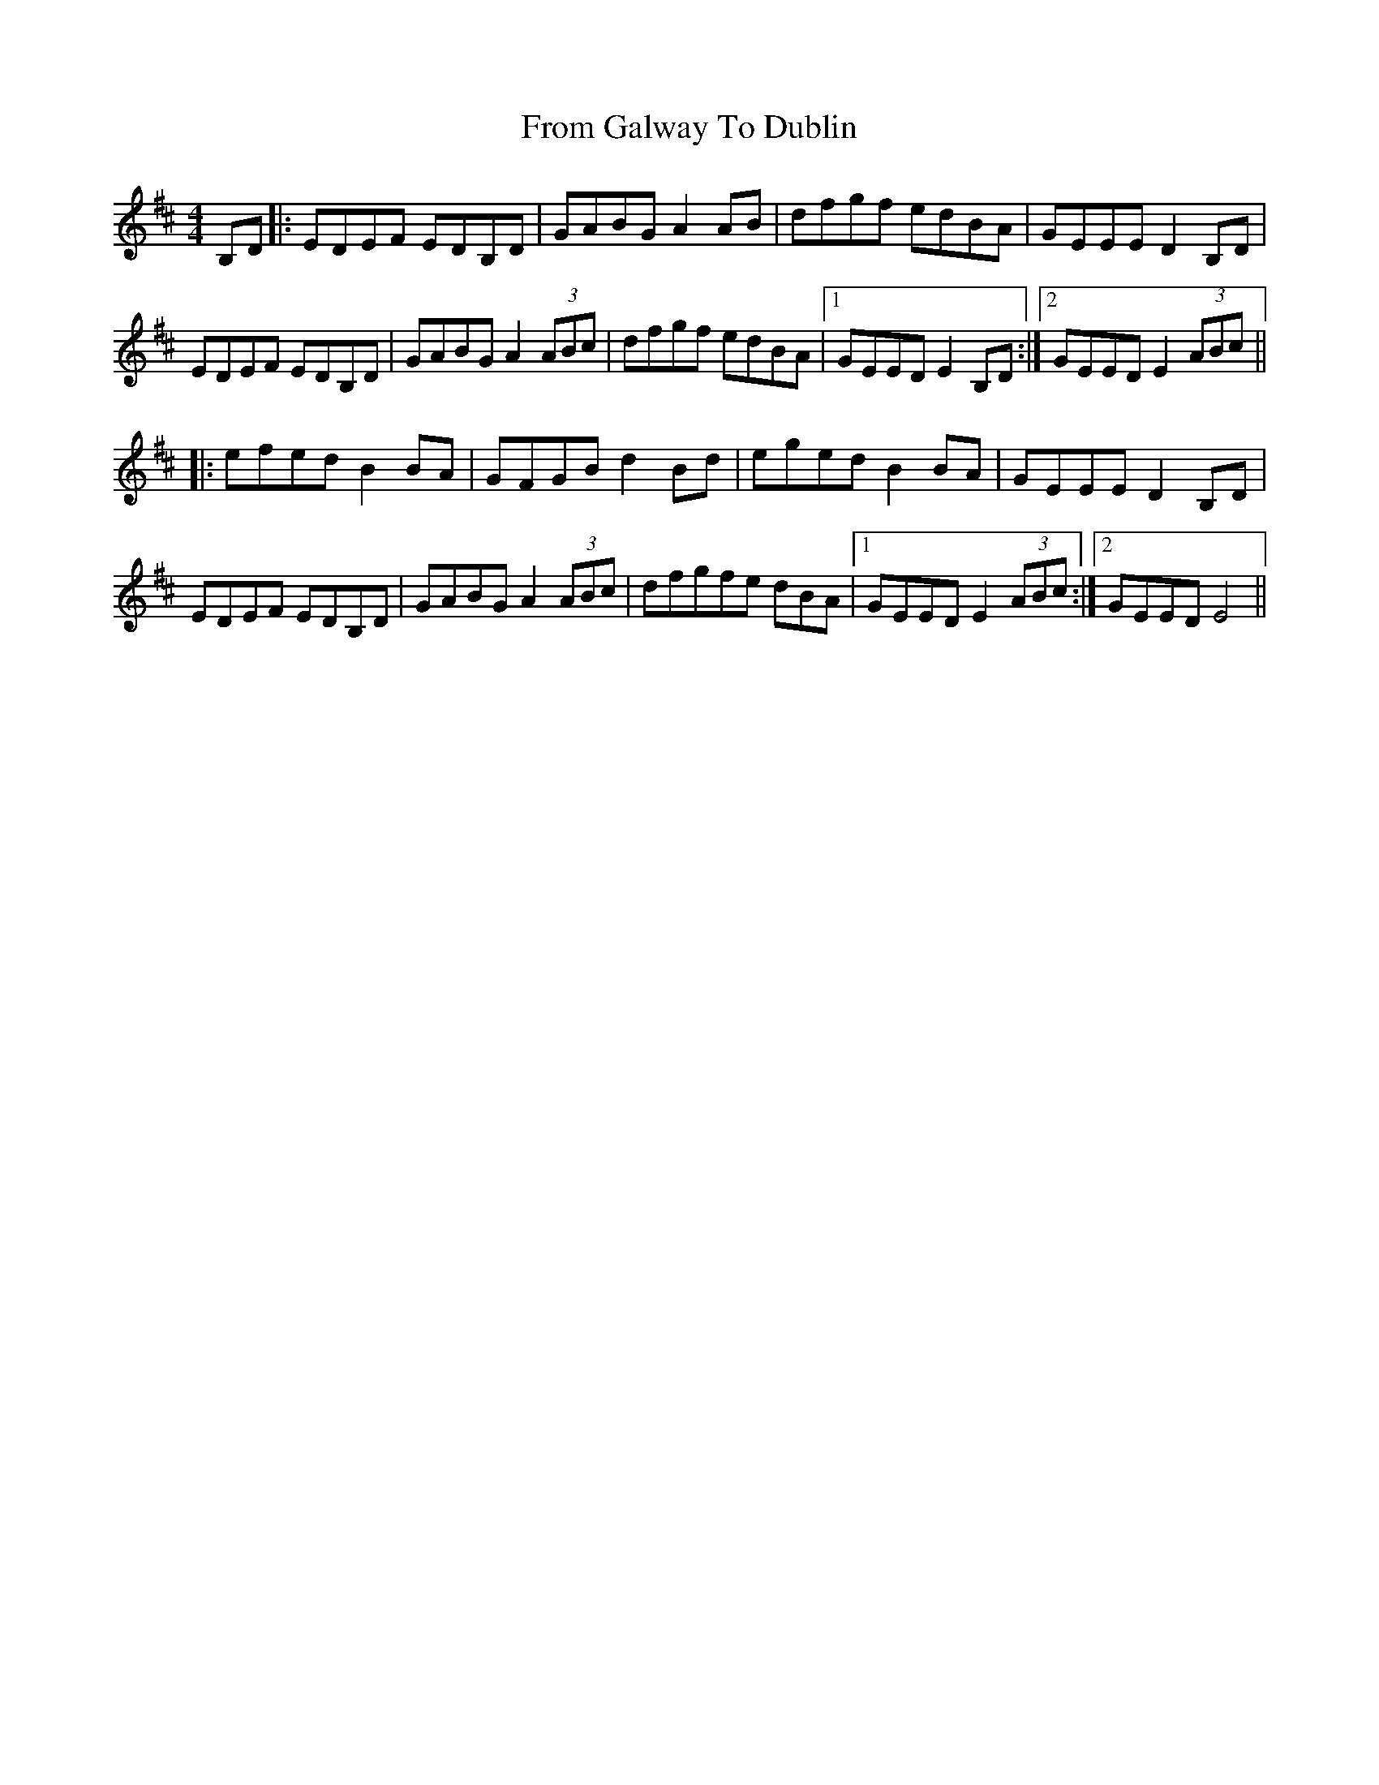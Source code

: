 X: 14161
T: From Galway To Dublin
R: hornpipe
M: 4/4
K: Dmajor
B,D|:EDEF EDB,D|GABG A2AB|dfgf edBA|GEEE D2 B,D|
EDEF EDB,D|GABG A2(3ABc|dfgf edBA|1 GEED E2B,D:|2 GEED E2 (3ABc||
|:efed B2BA|GFGB d2Bd|eged B2BA|GEEE D2B,D|
EDEF EDB,D|GABG A2(3ABc|dfgfe dBA|1 GEED E2 (3ABc:|2 GEED E4||

